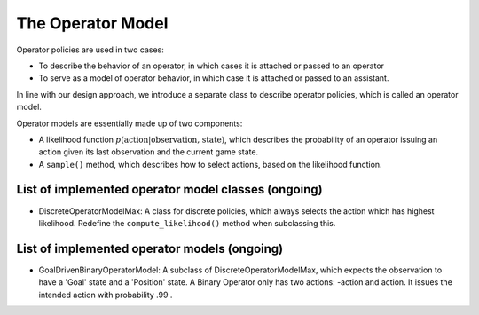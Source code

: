 .. operator_model:

The Operator Model
========================

Operator policies are used in two cases:

* To describe the behavior of an operator, in which cases it is attached or passed to an operator
* To serve as a model of operator behavior, in which case it is attached or passed to an assistant.

In line with our design approach, we introduce a separate class to describe operator policies, which is called an operator model.


Operator models are essentially made up of two components:

* A likelihood function :math:`p(\text{action}| \text{observation, state})`, which describes the probability of an operator issuing an action given its last observation and the current game state.
* A ``sample()`` method, which describes how to select actions, based on the likelihood function.


List of implemented operator model classes (ongoing)
------------------------------------------------

* DiscreteOperatorModelMax: A class for discrete policies, which always selects the action which has highest likelihood. Redefine the ``compute_likelihood()`` method when subclassing this.


List of implemented operator models (ongoing)
------------------------------------------------
* GoalDrivenBinaryOperatorModel: A subclass of DiscreteOperatorModelMax, which expects the observation to have a 'Goal' state and a 'Position' state. A Binary Operator only has two actions: -action and action. It issues the intended action with probability .99 .
